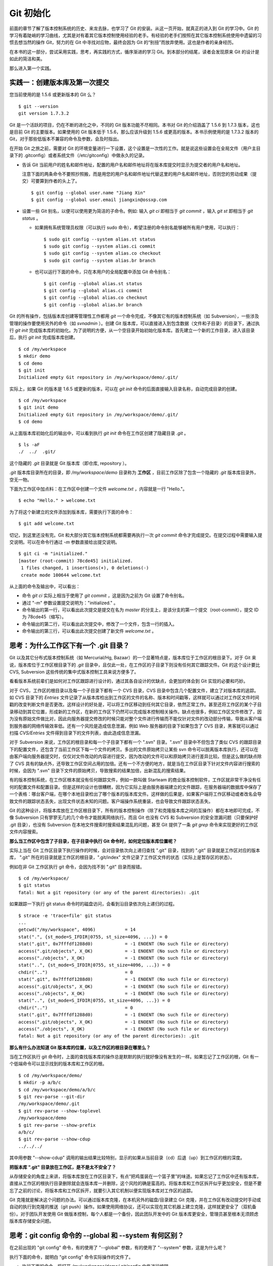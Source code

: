 Git 初始化
**********

前面的章节了解了版本控制系统的历史、来龙去脉，也学习了 Git 的安装。从这一页开始，就真正的进入到 Git 的学习中。Git 的学习有着陡峭的学习曲线，尤其是对有着其它版本控制使用经验的老手。有经验的老手们按照在其它版本控制系统使用中遗留的习惯去想当然的操作 Git，努力的在 Git 中寻找对应物，最终会因为 Git 的“别扭”而放弃使用。这也是作者的亲身经历。

在本书的这一部分，尝试采用实践，思考，再实践的方式，循序渐进的学习 Git。到本部分的结尾，读者会发现原来 Git 的设计是如此的简洁和美。

那么进入第一个实践。

实践一：创建版本库及第一次提交
==============================

您当前使用的是 1.5.6 或更新版本的 Git 么？

::

  $ git --version
  git version 1.7.3.2

Git 是一个活跃的项目，仍在不断的进化之中，不同的 Git 版本功能不尽相同。本书对 Git 的介绍涵盖了 1.5.6 到 1.7.3 版本，这也是目前 Git 的主要版本。如果使用的 Git 版本低于 1.5.6，那么应该升级到 1.5.6 或更高的版本。本书示例使用的是 1.7.3.2 版本的 Git，对于那些低版本不兼容的命令及参数，会及时指出。 

在开始 Git 之旅之前，需要对 Git 的环境变量进行一下设置，这个设置是一次性的工作。就是说这些设置会在全局文件（用户主目录下的 .gitconfig）或者系统文件（/etc/gitconfig）中做永久的记录。

* 告诉 Git 当前用户的姓名和邮件地址，配置的用户名和邮件地址将在版本库提交时显示为提交者的用户名和地址。

  注意下面的两条命令不要照抄照搬，而是用您的用户名和邮件地址代替这里的用户名和邮件地址，否则您的劳动成果（提交）可要算到作者的头上了。

  ::

    $ git config --global user.name "Jiang Xin"
    $ git config --global user.email jiangxin@ossxp.com

* 设置一些 Git 别名，以便可以使用更为简洁的子命令。例如: 输入 `git ci` 即相当于 `git commit` ，输入 `git st` 即相当于 `git status` 。

  - 如果拥有系统管理员权限（可以执行 sudo 命令），希望注册的命令别名能够被所有用户使用，可以执行：

    ::

      $ sudo git config --system alias.st status
      $ sudo git config --system alias.ci commit
      $ sudo git config --system alias.co checkout
      $ sudo git config --system alias.br branch

  - 也可以运行下面的命令，只在本用户的全局配置中添加 Git 命令别名：

    ::

      $ git config --global alias.st status
      $ git config --global alias.ci commit
      $ git config --global alias.co checkout
      $ git config --global alias.br branch

Git 的所有操作，包括版本库创建等管理性工作都用 `git` 一个命令完成，不像其它有的版本控制系统（如 Subversion），一些涉及管理的操作要使用另外的命令（如 `svnadmin` ）。创建 Git 版本库，可以直接进入到包含数据（文件和子目录）的目录下，通过执行 `git init` 完成版本库的初始化。为了说明的方便，从一个空目录开始初始化版本库。首先建立一个新的工作目录，进入该目录后，执行 `git init` 完成版本库创建。

::

  $ cd /my/workspace
  $ mkdir demo
  $ cd demo
  $ git init
  Initialized empty Git repository in /my/workspace/demo/.git/

实际上，如果 Git 的版本是 1.6.5 或更新的版本，可以在 `git init` 命令的后面直接输入目录名称，自动完成目录的创建。

:: 

  $ cd /my/workspace
  $ git init demo 
  Initialized empty Git repository in /my/workspace/demo/.git/
  $ cd demo

从上面版本库初始化后的输出中，可以看到执行 `git init` 命令在工作区创建了隐藏目录 `.git` 。

::

  $ ls -aF
  ./  ../  .git/

这个隐藏的 `.git` 目录就是 Git 版本库（即仓库, repository ）。

`.git` 版本库目录所在的目录，即 `/my/workspace/demo` 目录称为 **工作区** ，目前工作区除了包含一个隐藏的 `.git` 版本库目录外，空无一物。

下面为工作区中加点料：在工作区中创建一个文件 `welcome.txt` ，内容就是一行 "Hello."。

::

  $ echo "Hello." > welcome.txt

为了将这个新建立的文件添加到版本库，需要执行下面的命令：

::

  $ git add welcome.txt

切记，到这里还没有完。Git 和大部分其它版本控制系统都需要再执行一次 `git commit` 命令才完成提交。在提交过程中需要输入提交说明。可以在命令行通过 `-m` 参数直接给出提交说明。

::

  $ git ci -m "initialized."
  [master (root-commit) 78cde45] initialized.
   1 files changed, 1 insertions(+), 0 deletions(-)
   create mode 100644 welcome.txt

从上面的命令及输出中，可以看出：

* 命令 `git ci` 实际上相当于使用了 `git commit` ，这是因为之前为 Git 设置了命令别名。
* 通过 "-m" 参数设置提交说明为："initialized." 。
* 命令输出的第一行，可以看出此次提交是提交在名为 `master` 的分支上，是该分支的第一个提交（root-commit），提交 ID 为 78cde45（缩写）。
* 命令输出的第二行，可以看出此次提交中，修改了一个文件，包含一行的插入。
* 命令输出的第三行，可以看出此次提交创建了新文件 `welcome.txt` 。

思考：为什么工作区下有一个 .git 目录？
======================================

Git 以及其它分布式版本控制系统（如 Mercurial/Hg, Bazaar）的一个显著特点是，版本库位于工作区的根目录下。对于 Git 来说，版本库位于工作区根目录下的 `.git` 目录中，且仅此一处，在工作区的子目录下则没有任何其它跟踪文件。Git 的这个设计要比 CVS, Subversion 这些传统的集中式版本控制工具来说方便多了。

看看版本系统前辈们是如何对工作区跟踪进行设计的，通过其各自设计的优缺点，会更加的体会到 Git 实现的必要和巧妙。

对于 CVS，工作区的根目录以及每一个子目录下都有一个 CVS 目录，CVS 目录中包含几个配置文件，建立了对版本库的追踪。如 CVS 目录下的 `Entries` 文件记录了从版本库检出到工作区的文件的名称、版本和时间戳等，这样就可以通过对工作区文件时间戳的改变判断文件是否更改。这样设计的好处是，可以将工作区移动到任何其它目录，依然正常工作。甚至还将工作区的某个子目录移动到其它位置，形成新的工作区，在新的工作区下仍然可以完成版本控制相关操作。缺点也很多，例如工作区文件修改了，因为没有原始文件做比对，因此向服务器提交修改的时候只能对整个文件进行传输而不能仅针对文件的改动部分传输，导致从客户端到服务器的网络传输效率低。还有一个风险是造成信息泄漏，例如 Web 服务器的目录下如果包含了 CVS 目录，黑客就可以通过扫描 `CVS/Entries` 文件得到目录下的文件列表，由此造成信息泄漏。

对于 Subversion 来说，工作区的根目录和每一个子目录下都有一个 ".svn" 目录。".svn" 目录中不但包含了类似 CVS 的跟踪目录下的配置文件，还包含了当前工作区下每一个文件的拷贝。多出的文件原始拷贝让某些 svn 命令可以脱离版本库执行，还可以在由客户端向服务器提交时，仅仅对文件改动的内容进行提交，因为改动的文件可以和原始拷贝进行差异比较。但是这么做的缺点除了 CVS 具有的缺点外，还导致工作区空间占用的加倍。还有一个不方便的地方，就是当在工作区目录下针对文件内容进行搜索的时候，会因为 ".svn" 目录下文件的原始拷贝，导致搜索的结果加倍，出新混乱的搜索结果。

有的版本控制系统，在工作区根本就没有任何跟踪文件，例如一款叫做 Starteam 的商业版本控制软件，工作区就非常干净没有任何的配置文件和配置目录。但是这样的设计也很糟糕，因为它实际上是由服务器端建立的文件跟踪，在服务器端的数据库中保存了一个表格：哪台客户端，在哪个本地目录检出了哪个版本的版本库文件。这样做的后果是，如果客户端将工作区移动或者改名会导致文件的跟踪状态丢失，出现文件状态未知的问题。客户端操作系统重装，也会导致文件跟踪状态丢失。

Git 的这种设计，将版本库放在工作区根目录下，所有的版本控制操作（除了和克隆版本库之间的互操作）都在本地即可完成，不像 Subversion 只有寥寥无几的几个命令才能脱离网络执行。而且 Git 也没有 CVS 和 Subversion 的安全泄漏问题（只要保护好 .git 目录），也没有 Subversion 在本地文件搜索时搜索结果混乱的问题，甚至 Git 提供了一条 `git grep` 命令来实现更好的工作区文件内容搜索。

**那么当工作区中包含了子目录，在子目录中执行 Git 命令时，如何定位版本库位置呢？**

实际上当在 Git 工作区目录下执行操作的时候，会对目录依次向上递归查找 ".git" 目录，找到的 ".git" 目录就是工作区对应的版本库， ".git" 所在的目录就是工作区的根目录，".git/index" 文件记录了工作区文件的状态（实际上是暂存区的状态）。

例如在非 Git 工作区执行 git 命令，会因为找不到 ".git" 目录而报错。

::

  $ cd /my/workspace/
  $ git status
  fatal: Not a git repository (or any of the parent directories): .git

如果跟踪一下执行 git status 命令时的磁盘访问，会看到沿目录依次向上递归的过程。

::

  $ strace -e 'trace=file' git status
  ...
  getcwd("/my/workspace", 4096)           = 14
  stat(".", {st_mode=S_IFDIR|0755, st_size=4096, ...}) = 0
  stat(".git", 0x7fffdf1288d0)            = -1 ENOENT (No such file or directory)
  access(".git/objects", X_OK)            = -1 ENOENT (No such file or directory)
  access("./objects", X_OK)               = -1 ENOENT (No such file or directory)
  stat("..", {st_mode=S_IFDIR|0755, st_size=4096, ...}) = 0
  chdir("..")                             = 0
  stat(".git", 0x7fffdf1288d0)            = -1 ENOENT (No such file or directory)
  access(".git/objects", X_OK)            = -1 ENOENT (No such file or directory)
  access("./objects", X_OK)               = -1 ENOENT (No such file or directory)
  stat("..", {st_mode=S_IFDIR|0755, st_size=4096, ...}) = 0
  chdir("..")                             = 0
  stat(".git", 0x7fffdf1288d0)            = -1 ENOENT (No such file or directory)
  access(".git/objects", X_OK)            = -1 ENOENT (No such file or directory)
  access("./objects", X_OK)               = -1 ENOENT (No such file or directory)
  fatal: Not a git repository (or any of the parent directories): .git

**那么有什么办法知道 Git 版本库的位置，以及工作区的根目录在哪里么？**

当在工作区执行 git 命令时，上面的查找版本库的操作总是默默的执行就好像没有发生的一样。如果忘记了工作区的根，Git 有一个低端命令可以显示找到的版本库和工作区的根。

::

  $ cd /my/workspace/demo/
  $ mkdir -p a/b/c
  $ cd /my/workspace/demo/a/b/c
  $ git rev-parse --git-dir
  /my/workspace/demo/.git
  $ git rev-parse --show-toplevel
  /my/workspace/demo
  $ git rev-parse --show-prefix
  a/b/c/
  $ git rev-parse --show-cdup
  ../../../

其中用参数 "--show-cdup" 调用的输出结果比较特别，显示的如果从当前目录（cd）后退（up）到工作区的根的深度。

**把版本库 ".git" 目录放在工作区，是不是太不安全了？**

从存储安全的角度上来讲，将版本库放在工作区目录下，有点“把鸡蛋装在一个篮子里”的味道。如果忘记了工作区中还有版本库，直接从工作区的根执行目录删除就会连版本库一并删除，这个风险的确是蛮高的。将版本库和工作区拆开似乎更加安全，但是不要忘了之前的讨论，将版本库和工作区拆开，就要引入其它机制以便实现版本库对工作区的追踪。

Git 克隆就是解决这个问题的办法。可以通过版本库克隆，在本机另外的磁盘/目录建立 Git 克隆，并在工作区有改动提交时手动或自动的执行到克隆的推送（git push）操作。如果使用网络协议，还可以实现在其它机器上建立克隆，这样就更安全了（双机备份）。对于团队开发使用 Git 做版本控制，每个人都是一个备份，因此团队开发中的 Git 版本库更安全，管理员甚至根本无须顾虑版本库存储安全问题。

思考：git config 命令的 --global 和 --system 有何区别？
========================================================

在之前出现的 "git config" 命令，有的使用了 "--global" 参数，有的使用了 "--system" 参数，这是为什么呢？

执行下面的命令，就明白 "git config" 命令实际操作的文件了。

* 执行下面的命令，将打开 `/my/workspace/demo/.git/config` 文件进行编辑。

  ::

    $ cd /my/workspace/demo/
    $ git config -e 

* 执行下面的命令，将打开 `/home/jiangxin/.gitconfig` （用户主目录下的 .gitconfig 文件）全局配置文件进行编辑。

  ::

    $ git config -e --global

* 执行下面的命令，将打开 `/etc/gitconfig` 系统级配置文件进行编辑。

  如果 Git 安装在 /usr/local/bin 下，这个系统级的配置文件也可能是在 "/usr/local/etc/gitconfig" 。

  ::

    $ git config -e --system

Git 的三个配置文件分别是版本库级别的配置文件，全局配置文件（用户主目录下），和系统级配置文件（/etc 目录下）。其中版本库级别配置文件的优先级最高，全局配置文件其次，系统级配置文件优先级最低。这样的优先级设置就可以让版本库 .git 目录下的 config 文件中的配置可以覆盖用户主目录下的 Git 环境配置。而用户主目录下的配置也可以覆盖系统的 Git 配置文件。

通过前面三个命令，也能看到这三个级别配置文件的内容和格式，原来 Git 配置文件采用的是 INI 文件格式。

::

  $ cat /my/workspace/demo/.git/config 
  [core]
          repositoryformatversion = 0
          filemode = true
          bare = false
          logallrefupdates = true

"git config" 命令可以用于显示 INI 文件中某个配置的键值，其命令格式是 "git config section.key" 。例如读取 [core] 小节的 bare 属性的值，可以用如下命令：

::

  $ git config core.bare
  false

如果想设置 INI 文件中某个属性值也非常简单，命令格式是：“git config section.key value” 。可以如下操作：

::

  $ git config a.b something
  $ git config x.y.z others

如果打开 .git/config 文件，会看到如下内容：

::

  [a]
          b = something

  [x "y"]
          z = others

对于类似 `[x "y"]` 一样的配置小节，在后面介绍远程版本库时会经常遇到。

从上面的介绍中，可以看到使用 "git config" 命令可以非常方便的操作 INI 文件，实际上可以用 "git config" 命令操作任何其它的 INI 文件。

::

  $ GIT_CONFIG=test.ini git config a.b.c.d "hello, world"
  $ GIT_CONFIG=test.ini git config a.b.c.d
  hello, world

后面介绍的 git-svn 软件，就使用这个技术读写 git-svn 专有的配置文件。


思考：谁完成的提交？
=====================

在本章的一开始，先为 Git 设置了 user.name 和 user.email 全局环境变量，如果不设置会有什么结果呢？

执行下面的命令，删除 Git 全局配置文件中关于 user.name 和 user.email 的设置：

::

  $ git config --unset --global user.name
  $ git config --unset --global user.email


这下关于用户姓名和邮件的设置都被清空了，执行下面的命令将看不到输出。

::

  $ git config user.name
  $ git config user.email

下面再尝试进行一次提交，看看提交的过程会有什么不同，以及提交之后显示的提交者是谁？

在下面的命令中使用了 "--allow-empty" 参数，这是因为没有对工作区的文件进行任何修改，Git 缺省不会提交，使用了 "--allow-empty" 参数后，允许执行空白提交。

::

  $ cd /my/workspace/demo
  $ git commit --allow-empty -m "who does commit?"
  [master 252dc53] who does commit?
   Committer: JiangXin <jiangxin@hp.moon.ossxp.com>
  Your name and email address were configured automatically based
  on your username and hostname. Please check that they are accurate.
  You can suppress this message by setting them explicitly:

      git config --global user.name "Your Name"
      git config --global user.email you@example.com

  If the identity used for this commit is wrong, you can fix it with:

      git commit --amend --author='Your Name <you@example.com>'

喔，因为没有设置 user.name 和 user.email 环境变量，提交的输出乱的一塌糊涂。仔细看看上面执行 "git commit" 命令的输出，原来 Git 提供了详细的帮助指引，还告诉如何修改之前提交中出现的错误的提交者信息。

看看此时版本库的提交日志，会看到有两次提交。

::

  $ git log --pretty=fuller
  commit 252dc539b5b5f9683edd54849c8e0a246e88979c
  Author:     JiangXin <jiangxin@hp.moon.ossxp.com>
  AuthorDate: Mon Nov 29 10:39:35 2010 +0800
  Commit:     JiangXin <jiangxin@hp.moon.ossxp.com>
  CommitDate: Mon Nov 29 10:39:35 2010 +0800

      who does commit?

  commit 9e8a761ff9dd343a1380032884f488a2422c495a
  Author:     Jiang Xin <jiangxin@ossxp.com>
  AuthorDate: Sun Nov 28 12:48:26 2010 +0800
  Commit:     Jiang Xin <jiangxin@ossxp.com>
  CommitDate: Sun Nov 28 12:48:26 2010 +0800

      initialized.

最早的提交（下面的提交），提交者信息是由之前设置的环境变量 user.name 和 user.email 给出的。而最新的提交（上面第一个提交）因为删除了 user.name 和 user.email ，提交时 Git 对提交者的用户名和邮件地址做了大胆的猜测，这个猜测可能是错的。

为了保证提交时的提交者和作者信息的正确性，重新恢复 user.name 和 user.email 的设置。记住不要照抄照搬下面的命令，使用您自己的用户名和邮件地址。

::

  $ git config --global user.name "Jiang Xin"
  $ git config --global user.email jiangxin@ossxp.com


然后执行下面的命令，可以对最新的提交重新修改，改正错误的作者和提交者信息。

::

  $ git commit --allow-empty --amend --reset-author

说明：

* 上面的命令之所以使用 "--allow-empty" 是因为修改的提交实际上是一个空白提交，Git 缺省不允许空白提交。
* 参数 "--amend" 含义是对刚刚的提交进行修补，这样就可以改正前面错误的提交（用户信息错误）。
* 参数 "--reset-author" 的含义是将 Author（提交者）的 ID 重置，使用最新的 Commit（提交者）的 ID。这条命令也会重置 AuthorDate 信息。

通过日志，可以看到最新的提交的作者和提交者的信息已经改正了。

::

  $ git log --pretty=fuller
  commit a0c641e92b10d8bcca1ed1bf84ca80340fdefee6
  Author:     Jiang Xin <jiangxin@ossxp.com>
  AuthorDate: Mon Nov 29 11:00:06 2010 +0800
  Commit:     Jiang Xin <jiangxin@ossxp.com>
  CommitDate: Mon Nov 29 11:00:06 2010 +0800

      who does commit?

  commit 9e8a761ff9dd343a1380032884f488a2422c495a
  Author:     Jiang Xin <jiangxin@ossxp.com>
  AuthorDate: Sun Nov 28 12:48:26 2010 +0800
  Commit:     Jiang Xin <jiangxin@ossxp.com>
  CommitDate: Sun Nov 28 12:48:26 2010 +0800

      initialized.

思考：可以随意的设置提交者姓名，是不是太不安全了？
====================================================

使用 CVS, Subversion 等集中式版本控制系统的用户会知道，每次提交的时候需要认证，认证成功后，登录ID就作为提交者ID出现在版本库的提交日志中。很显然，对于 CVS 或 Subversion 这样的版本控制系统，很难冒充他人提交。那么像 Git 这样的分布版本控制系统，可以随心所欲的设定提交者，这似乎太不安全了。

Git 可以随意设置提交的用户名和邮件地址信息，这是因为分布式版本控制系统的特性使然，每个人都是自己版本库的主人，很难也没有必要进行身份认证从而使用经过认证的用户名。

不过 Android 项目为了更好的实现对 Git 版本库的集中管理，引入了一套叫做 Gerrit 的审核服务器来管理 Git 提交，对提交者的邮件地址进行审核。例如下面的示例中在向 Gerrit 服务器推送的时候，提交中的提交者邮件地址为 `jiangxin@ossxp.com` ，但是在 Gerrit 中注册用户时使用的邮件地址为 `jiangxin@moon.ossxp.com` 。因为两者不匹配，导致推送失败。

::

  $ git push origin master
  Counting objects: 3, done.
  Writing objects: 100% (3/3), 222 bytes, done.
  Total 3 (delta 0), reused 0 (delta 0)
  To ssh://localhost:29418/new/project.git
   ! [remote rejected] master -> master (you are not committer jiangxin@ossxp.com)
  error: failed to push some refs to 'ssh://localhost:29418/new/project.git'

即使没有使用类似 Gerrit 的服务，作为提交者也不应该随意改变 user.name 和 user.email 环境变量设置，因为当多人协同时会给他人造成迷惑，也会为一些项目管理软件的管理带来麻烦。

例如 Redmine 是一款实现需求管理和缺陷跟踪的项目管理软件，可以和 Git 版本库实现整合：Git 的提交可以直接关闭 Redmine 上的 Bug，而且 Git 的提交可以反映出项目成员的工作进度。在 Redmine 中有一个管理界面用于设置 Git 的提交者和 Redmine 中用户的对应关系。

  .. figure:: images/redmine/redmine-user-config.png
     :scale: 70
 

显然如果在 Git 提交时随意变更提交者姓名和邮件地址，会破坏 Redmine 软件中设置的用户对应关系。

思考：命令别名是干什么的？
==========================

在本章的一开始，通过对 alias.ci 等Git环境变量的设置，为 Git 设置了命令别名。命令别名可以帮助用户解决从其它版本控制系统迁移到 Git 后的使用习惯问题。像 CVS 和 Subversion 在提交的时候，一般习惯使用 ci 子命令（check in），在检出的时候则习惯使用 co 子命令（check out）。如果 Git 不能提供对 ci 和 co 这类简洁命令的支持，对于拥有其它版本控制系统使用经验的用户来说，Git 的用户体检就会打折扣。

本章前面列出的四条别名设置指令，创建的是最常用的几个 Git 别名。实际上别名还可以包含命令参数。例如下面的别名设置指令：

::

  $ sudo git config --system alias.ci "commit -s"

经过上面的别名设置后，当使用 "git ci" 命令提交的时候，会自动带上 "-s" 参数，这样会在提交的说明中自动添加上类似 "`Signed-off-by: User Name <email@address>`" 的内容，这对于一些项目（Git, Linux kernel, Android 等）来说是必要甚至是必须的。

不过在本书中会尽量避免使用别名命令，以免由于用户尚未设置别名而造成困惑。

备份本章的工作成果
===================

执行下面的命令，算是备份一下这一章的工作成果。

::

  $ cd /my/workspace
  $ git clone demo demo-step-1
  Cloning into demo-step-1...
  done.

